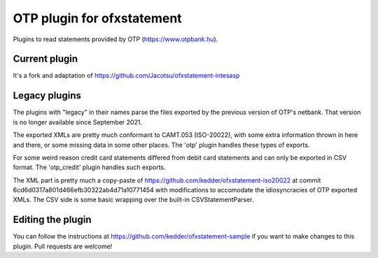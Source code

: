~~~~~~~~~~~~~~~~~~~~~~~~~~~
OTP plugin for ofxstatement
~~~~~~~~~~~~~~~~~~~~~~~~~~~

Plugins to read statements provided by OTP (https://www.otpbank.hu).

Current plugin
==============

It's a fork and adaptation of https://github.com/Jacotsu/ofxstatement-intesasp

Legacy plugins
==============

The plugins with "legacy" in their names parse the files exported by the previous
version of OTP's netbank. That version is no longer available since September 2021.

The exported XMLs are pretty much conformant to CAMT.053 (ISO-20022),
with some extra information thrown in here and there, or some missing data
in some other places. The 'otp' plugin handles these types of exports.

For some weird reason credit card statements differed from debit
card statements and can only be exported in CSV format. The 'otp_credit'
plugin handles such exports.

The XML part is pretty much a copy-paste of https://github.com/kedder/ofxstatement-iso20022
at commit 6cd6d0317a801d466efb30322ab4d71a10771454 with modifications to accomodate 
the idiosyncracies of OTP exported XMLs. The CSV side is some basic wrapping over
the built-in CSVStatementParser.

Editing the plugin
===================

You can follow the instructions at https://github.com/kedder/ofxstatement-sample
if you want to make changes to this plugin. Pull requests are welcome!
